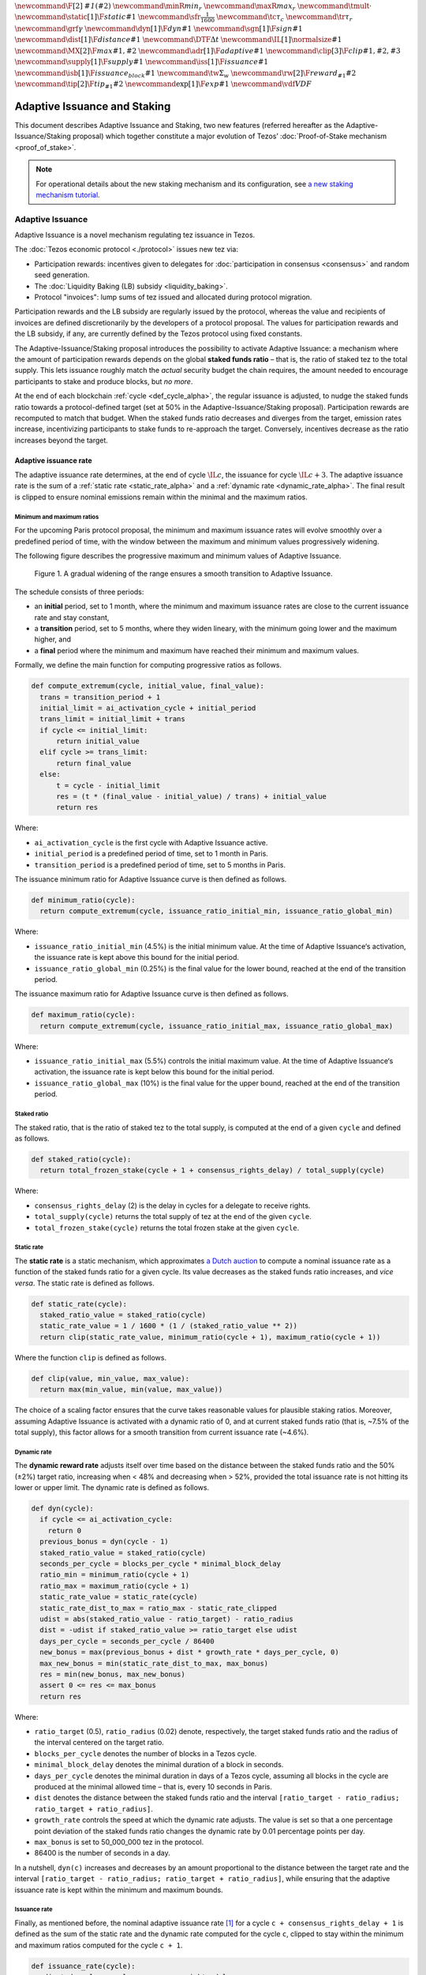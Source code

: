 :math:`\newcommand\F[2]{\mathit{#1}\left(#2\right)}`
:math:`\newcommand{\minR}{\mathit{min_r}}`
:math:`\newcommand{\maxR}{\mathit{max_r}}`
:math:`\newcommand{\tmult}{\cdot}`
:math:`\newcommand\static[1]{\F{static}{#1}}`
:math:`\newcommand{\sfr}{\frac{1}{1600}}` :math:`\newcommand\tc{\tau_c}`
:math:`\newcommand\tr{\tau_r}` :math:`\newcommand\grf{\gamma}`
:math:`\newcommand\dyn[1]{\F{dyn}{#1}}`
:math:`\newcommand\sgn[1]{\F{sign}{#1}}`
:math:`\newcommand\dist[1]{\F{distance}{#1}}`
:math:`\newcommand\DTF{{\Delta t}}`
:math:`\newcommand\IL[1]{\normalsize{#1}}`
:math:`\newcommand\MX[2]{\F{max}{#1,#2}}`
:math:`\newcommand\adr[1]{\F{adaptive}{#1}}`
:math:`\newcommand\clip[3]{\F{clip}{#1,#2,#3}}`
:math:`\newcommand\supply[1]{\F{supply}{#1}}`
:math:`\newcommand\iss[1]{\F{issuance}{#1}}`
:math:`\newcommand\isb[1]{\F{issuance_{block}}{#1}}`
:math:`\newcommand\tw{\Sigma_w}`
:math:`\newcommand\rw[2]{\F{reward_{#1}}{#2}}`
:math:`\newcommand\tip[2]{\F{tip_{#1}}{#2}}`
:math:`\newcommand\exp[1]{\F{exp}{#1}}`
:math:`\newcommand{\vdf}{\mathit{VDF}}`


=============================
Adaptive Issuance and Staking
=============================

This document describes Adaptive Issuance and Staking, two new features (referred hereafter as the Adaptive-Issuance/Staking proposal) which together constitute a major evolution of Tezos’ :doc:`Proof-of-Stake mechanism <proof_of_stake>`.

.. note::

  For operational details about the new staking mechanism and its configuration, see `a new staking mechanism tutorial <https://docs.google.com/document/d/1-1WTG2Vuez9D8fROTJrs42twbIErR16xyknRRBrjr-A/edit?usp=sharing>`__.

.. _adaptive_issuance_alpha:

Adaptive Issuance
=================

Adaptive Issuance is a novel mechanism regulating tez issuance in Tezos.

The :doc:`Tezos economic protocol <./protocol>` issues new
tez via:

-  Participation rewards: incentives given to delegates for
   :doc:`participation in consensus <consensus>`
   and random seed generation.
-  The :doc:`Liquidity Baking (LB) subsidy <liquidity_baking>`.
-  Protocol "invoices": lump sums of tez issued and allocated during
   protocol migration.

Participation rewards and the LB subsidy are regularly issued by the
protocol, whereas the value and recipients of invoices are defined
discretionarily by the developers of a protocol proposal.
The values for participation rewards and
the LB subsidy, if any, are currently defined by the Tezos protocol using fixed
constants.

The Adaptive-Issuance/Staking proposal
introduces the possibility to activate Adaptive Issuance: a mechanism where the amount of
participation rewards depends on the global **staked funds ratio** – that is, the
ratio of staked tez to the total supply. This lets issuance roughly
match the *actual* security budget the chain requires, the amount needed
to encourage participants to stake and produce blocks, but *no more*.

At the end of each blockchain :ref:`cycle <def_cycle_alpha>`, the
regular issuance is adjusted, to nudge the staked funds ratio towards a
protocol-defined target (set at 50% in the Adaptive-Issuance/Staking proposal). Participation rewards
are recomputed to match that budget. When the staked
funds ratio decreases and diverges from the target, emission rates
increase, incentivizing participants to stake funds to re-approach the
target. Conversely, incentives decrease as the ratio increases beyond
the target.

.. _adaptive_issuance_rate_alpha:

Adaptive issuance rate
----------------------

The adaptive issuance rate determines, at the end
of cycle :math:`\IL{c}`, the issuance for cycle :math:`\IL{c + 3}`. The
adaptive issuance rate is the sum of a :ref:`static rate <static_rate_alpha>`
and a :ref:`dynamic rate <dynamic_rate_alpha>`. The final result is clipped to
ensure nominal emissions remain within the minimal and the maximum ratios.

.. _minimum_and_maximum_ratios_alpha:

Minimum and maximum ratios
..........................

For the upcoming Paris protocol proposal, the minimum and maximum
issuance rates will evolve smoothly over a predefined period of time,
with the window between the maximum and minimum values progressively
widening.

The following figure describes the progressive maximum and minimum
values of Adaptive Issuance.


.. figure:: ai-min-max-new.jpeg

 Figure 1. A gradual widening of the range ensures a smooth transition
 to Adaptive Issuance.

The schedule consists of three periods:

- an **initial** period, set to 1 month, where the minimum and maximum
  issuance rates are close to the current issuance rate and stay
  constant,
- a **transition** period, set to 5 months, where they widen lineary, with
  the minimum going lower and the maximum higher, and
- a **final** period where the minimum and maximum have reached their
  minimum and maximum values.

Formally, we define the main function for computing progressive ratios
as follows.

.. code-block:: python

  def compute_extremum(cycle, initial_value, final_value):
    trans = transition_period + 1
    initial_limit = ai_activation_cycle + initial_period
    trans_limit = initial_limit + trans
    if cycle <= initial_limit:
        return initial_value
    elif cycle >= trans_limit:
        return final_value
    else:
        t = cycle - initial_limit
        res = (t * (final_value - initial_value) / trans) + initial_value
        return res

Where:

- ``ai_activation_cycle`` is the first cycle with Adaptive Issuance active.
- ``initial_period`` is a predefined period of time, set to 1 month in Paris.
- ``transition_period`` is a predefined period of time, set to 5 months in Paris.

The issuance minimum ratio for Adaptive Issuance curve is then defined as follows.

.. code-block:: python

  def minimum_ratio(cycle):
    return compute_extremum(cycle, issuance_ratio_initial_min, issuance_ratio_global_min)

Where:

- ``issuance_ratio_initial_min`` (4.5%) is the initial minimum value. At the time of Adaptive Issuance‘s activation, the issuance rate is kept above this bound for the initial period.
- ``issuance_ratio_global_min`` (0.25%) is the final value for the lower bound, reached at the end of the transition period.


The issuance maximum ratio for Adaptive Issuance curve is then defined as follows.

.. code-block:: python

  def maximum_ratio(cycle):
    return compute_extremum(cycle, issuance_ratio_initial_max, issuance_ratio_global_max)

Where:

- ``issuance_ratio_initial_max`` (5.5%) controls the initial maximum value. At the time of Adaptive Issuance‘s activation, the issuance rate is kept below this bound for the initial period.
- ``issuance_ratio_global_max`` (10%) is the final value for the upper bound, reached at the end of the transition period.

.. _staked_ratio_alpha:

Staked ratio
............

The staked ratio, that is the ratio of staked tez to the total supply, is computed at the end of a given ``cycle`` and defined as follows.

.. code-block:: python

  def staked_ratio(cycle):
    return total_frozen_stake(cycle + 1 + consensus_rights_delay) / total_supply(cycle)

Where:

- ``consensus_rights_delay`` (2) is the delay in cycles for a delegate to receive rights.
- ``total_supply(cycle)`` returns the total supply of tez at the end of the given ``cycle``.
- ``total_frozen_stake(cycle)`` returns the total frozen stake at the given ``cycle``.

.. _static_rate_alpha:

Static rate
...........

The **static rate** is a static mechanism, which approximates `a Dutch
auction <https://en.wikipedia.org/wiki/Dutch_auction>`__ to compute a
nominal issuance rate as a function of the staked funds ratio for a
given cycle. Its value decreases as the staked funds ratio increases,
and *vice versa*. The static rate is defined as follows.

.. code-block:: python

  def static_rate(cycle):
    staked_ratio_value = staked_ratio(cycle)
    static_rate_value = 1 / 1600 * (1 / (staked_ratio_value ** 2))
    return clip(static_rate_value, minimum_ratio(cycle + 1), maximum_ratio(cycle + 1))

Where the function ``clip`` is defined as follows.

.. code-block:: python

  def clip(value, min_value, max_value):
    return max(min_value, min(value, max_value))

The choice of a scaling factor ensures that the curve takes reasonable values for plausible staking ratios. Moreover, assuming Adaptive Issuance is activated with a dynamic ratio of 0, and at current staked funds ratio (that is, ~7.5% of the total supply), this factor allows for a smooth transition from current issuance rate (~4.6%).

.. _dynamic_rate_alpha:

Dynamic rate
............

The **dynamic reward rate** adjusts itself over time based on the distance between the staked funds ratio and the 50% (±2%) target ratio, increasing when < 48% and decreasing when > 52%, provided the total issuance rate is not hitting its lower or upper limit. The dynamic rate is defined as follows.

.. code-block:: python

  def dyn(cycle):
    if cycle <= ai_activation_cycle:
      return 0
    previous_bonus = dyn(cycle - 1)
    staked_ratio_value = staked_ratio(cycle)
    seconds_per_cycle = blocks_per_cycle * minimal_block_delay
    ratio_min = minimum_ratio(cycle + 1)
    ratio_max = maximum_ratio(cycle + 1)
    static_rate_value = static_rate(cycle)
    static_rate_dist_to_max = ratio_max - static_rate_clipped
    udist = abs(staked_ratio_value - ratio_target) - ratio_radius
    dist = -udist if staked_ratio_value >= ratio_target else udist
    days_per_cycle = seconds_per_cycle / 86400
    new_bonus = max(previous_bonus + dist * growth_rate * days_per_cycle, 0)
    max_new_bonus = min(static_rate_dist_to_max, max_bonus)
    res = min(new_bonus, max_new_bonus)
    assert 0 <= res <= max_bonus
    return res

Where:

- ``ratio_target`` (0.5), ``ratio_radius`` (0.02) denote, respectively, the target staked funds ratio and the radius of the interval centered on the target ratio.
- ``blocks_per_cycle`` denotes the number of blocks in a Tezos cycle.
- ``minimal_block_delay`` denotes the minimal duration of a block in seconds.
- ``days_per_cycle`` denotes the minimal duration in days of a Tezos cycle, assuming all blocks in the cycle are produced at the minimal allowed time – that is, every 10 seconds in Paris.
- ``dist`` denotes the distance between the staked funds ratio and the interval ``[ratio_target - ratio_radius; ratio_target + ratio_radius]``.
- ``growth_rate`` controls the speed at which the dynamic rate adjusts. The value is set so that a one percentage point deviation of the staked funds ratio changes the dynamic rate by 0.01 percentage points per day.
- ``max_bonus`` is set to 50_000_000 tez in the protocol.
- 86400 is the number of seconds in a day.


In a nutshell, ``dyn(c)`` increases and decreases by an amount proportional to the distance between the target rate and the interval ``[ratio_target - ratio_radius; ratio_target + ratio_radius]``, while ensuring that the adaptive issuance rate is kept within the minimum and maximum bounds.

.. _issuance_rate_alpha:

Issuance rate
......................

Finally, as mentioned before, the nominal adaptive issuance rate [1]_ for a cycle ``c + consensus_rights_delay + 1`` is defined as the sum of the static rate and the dynamic rate computed for the cycle ``c``, clipped to stay within the minimum and maximum ratios computed for the cycle ``c + 1``.

.. code-block:: python

  def issuance_rate(cycle):
    adjusted_cycle = cycle - consensus_rights_delay
    static_rate_ratio = static_rate(adjusted_cycle - 1)
    bonus = reward_bonus(adjusted_cycle - 1)
    ratio_min = minimum_ratio(adjusted_cycle)
    ratio_max = maximum_ratio(adjusted_cycle)
    total_rate = static_rate_ratio + bonus
    return clip(total_rate, ratio_min, ratio_max)


.. _adaptive_rewards_alpha:

Adaptive rewards
----------------

Before adaptive issuance activation, participation rewards
are fixed values defined by protocol constants. With the
proposed mechanism, the adaptive issuance rate
provides instead a budget for the whole cycle, which gets allocated
equally to each block of the cycle and distributed between the various
rewards, in proportion to their relative :ref:`weights <rewards_weights_alpha>`.

.. _rewards_weights_alpha:

Reward weights
..............

The Adaptive-Issuance/Staking proposal defines the weights for participation rewards as:

- Attestation (formerly, endorsing) rewards: 10,240.
- Fixed baking reward: 5,120.
- Bonus baking reward: 5,120.
- Nonce revelation tip: 1.
- VDF tip: 1.

The total sum ``sum_rewards_weight`` of all weights is 20482.

.. code-block:: python

  sum_rewards_weight = (
    attestation_rewards +
    fixed_baking_rewards +
    bonus_baking_rewards +
    nonce_revelation_tip +
    vdf_tip)

The coefficient to apply for reward computation is defined as follows.

.. code-block:: python

  def reward_coeff(cycle):
    if cycle < ai_activation_cycle:
      return 1
    rate = issuance_rate(cycle)
    total_supply = total_supply(cycle - consensus_rights_delay - 1)
    return (rate / 525600) * total_supply / base_total_issued_per_minute

Where:

- ``base_total_issued_per_minute`` (80007812) is the expected amount of mutez issued per minute.
- 525600 is the number of minutes per year.

The issuance per block is then distributed amongst the different rewards in proportion to their weight.

.. code-block:: python

  def tez_from_weights(weight):
    num = weight * minimal_block_delay
    den = sum_rewards_weight * 60
    return base_total_issued_per_minute * num / den

  def reward_from_constants(cycle, weight):
    return tez_from_weights(weight) * reward_coeff(cycle)


**Consensus rewards.** Since the adoption of Tenderbake, Tezos protocols
before the Adaptive-Issuance/Staking proposal have rewarded delegates :doc:`for their participation in
consensus <consensus>`
with the following rewards per block:

-  A fixed **baking** reward, given to the delegate which produced the
   *payload* of the block (i.e. choosing transactions, and other
   non-consensus operations).
-  A variable, baking **bonus** reward given to the delegate which
   produced the block included in the chain. This bonus is given for
   including attestations, if their combined attesting power exceeds the
   minimal threshold (two thirds of total slots).
-  A *collective* **attestation** reward, for attesting block proposals,
   distributed at the end of the cycle to the delegates selected in the
   consensus committees for that cycle, proportionnaly to their expected
   participation.

We refer to :doc:`the consensus page <consensus>` for
further insight on the pre-requisites and distribution of these rewards.
Here, we derive the new functions which compute their values per block.

.. code-block:: python

  def baking_reward_fixed_portion(cycle):
    return reward_from_constants(cycle, fixed_baking_rewards)

  def baking_reward_bonus_per_slot(cycle):
    bonus_committee_size = consensus_committee_size - consensus_threshold
    return reward_from_constants(cycle, bonus_baking_rewards) / bonus_committee_size

  def attestation_reward_per_slot(cycle):
    return reward_from_constants(cycle, attestation_rewards) / consensus_committee_size

Where:

- ``consensus_committee_size`` (7000) is the number of attestation slots available in a block.
- ``consensus_threshold`` (4667) is the required number of attestations for a baker to propose a block.


**Nonce and VDF revelation tips.** The rewards allocated to delegates
for contributing to :ref:`random seed generation <randomness_generation_alpha>`
(that is, for revealing nonce seeds and posting VDF proofs) are not paid
each block, but rather every 192 blocks.

.. code-block:: python

  def seed_nonce_revelation_tip(cycle):
    return reward_from_constants(cycle, nonce_revelation_tip * blocks_per_commitment)

  def vdf_revelation_tip(cycle):
    return reward_from_constants(cycle, vdf_tip * blocks_per_commitment)

Where:

- ``blocks_per_commitment`` (192) is the interval in blocks between each revelation, both VDF and nonce.


The Adaptive-Issuance/Staking proposal implements a new `RPC
endpoint <https://tezos.gitlab.io/paris/rpc.html#get-block-id-context-issuance-expected-issuance>`__,
``/issuance/expected_issuance``, which reports the precomputed values of
all participation rewards, for the provided block and the next
``consensus_rights_delay`` cycles.

.. _new_staking_alpha:

New Staking mechanism
=====================

Staking is an evolution of the existing Tezos :doc:`Liquid Proof-of-Stake
mechanism <proof_of_stake>`. It
introduces a new role for network participants, called **staker**,
complementary to the existing :ref:`delegate <def_delegate_alpha>`
(also known as *baker*) and *delegator* roles. A staker must also be a
*delegator* – that is, they must first choose a delegate.

When stakers **stake** funds towards a delegate’s **staking**
**balance**, the associated **baking** and **voting powers** accrue to
that delegate. Similarly to how delegated funds work, staked funds
remain within the staker’s account at all times.

Staked and delegated funds **have different weights** in the computation
of delegates’ baking and voting powers: staked funds (both external
stakes by stakers and the delegate’s own) count **twice** as much as
delegated funds.

Unlike delegated funds, staked funds are considered to contribute to the
security deposit associated with their chosen delegate. Thus, they are
subject to :ref:`slashing <slashing_alpha>` if
the delegate misbehaves by :ref:`double-signing <def_double_signing_alpha>`
block proposals or consensus operations, and are subject to the same
withdrawal delays – colloquially, they are "frozen".

Stakers are slashed proportionally to their contribution to the
delegate’s staking balance. To simplify slashing, double-baking
penalties are now proportional to staked funds: instead of the previous
fixed sum of 640 tez they are now set to 5% of the delegate’s stake.
Moreover, denunciation rewards (both for double-baking and
double-attestations) are reduced from one half to one seventh of the
slashed funds. The chosen value prevents adversarial delegates from
abusing the slashing mechanism for profit at the expense of their
stakers.

*Delegates* :ref:`configure their staking
policy <staking_policy_configuration_alpha>` by setting staking parameters
which regulate whether they accept stakers (the default being to reject
them), and if so, up to which fraction of their total staking balance.
They can also configure which proportion of the staking rewards from other stakers is set
to accrue to their own staked balance instead.
As :ref:`participation rewards <adaptive_rewards_alpha>` are
automatically shared between delegates and their
stakers, delegates can use this parameter to collect an *edge* from the
rewards attributable to their stakers.

If and when the Adaptive-Issuance/Staking proposal activates, freezing and unfreezing of staked funds
will be controlled directly by delegates and stakers, and will no longer
be automatic. This entails that staked funds are frozen until manually
unfrozen by stakers. This is a two step process which spans for at least
4 cycles (cf. :ref:`Staked funds management <staked_funds_management_alpha>`).

A new user interface is provided for delegates and stakers to interact
with the mechanism. It is based on four *pseudo-operations*: ``stake``,
``unstake``, ``finalize_unstake``, and ``set_delegate_parameters``.
Pseudo-operations are self-transfers: a transfer operation where the
destination matches the source – each involving a special entry-point of
the same name introduced for :ref:`user accounts <def_user_account_alpha>`.
This approach was chosen to minimize the work required by wallets,
custodians, exchanges, and other parties to support the functionality.

**NB** Until :ref:`feature
activation <feature_activation_alpha>`: only
*delegates* can stake funds and the relative weight of staked and
delegated funds remains unchanged. In the current implementation, only
user accounts can become stakers. In other words, smart contracts
cannot stake funds (they can of course still delegate them).

.. _staking_policy_configuration_alpha:

Staking policy configuration
----------------------------

*Delegates* can configure their staking policy by setting the following
parameters:

-  ``edge_of_baking_over_staking``: a ratio between 0 and 1, whose
   default value is 1. This parameter determines the fraction of the
   rewards that accrue to the delegate's frozen deposit – the
   remainder is shared among its stakers.
-  ``limit_of_staking_over_baking``: a non-negative number, denoting the
   maximum portion of external stake by stakers over the delegate’s own
   staked funds. It defaults to 0 – which entails that delegates do not
   accept external stakes by default. It is moreover capped by a global
   constant, set to 5 in the Adaptive-Issuance/Staking proposal, which ensures the baker controls a
   significant part of the stake.

Delegates can modify these staking parameters at all times, using the
``set_delegate_parameters`` pseudo-operation: that is, by transferring 0
tez to their own ``set_delegate_parameters`` entry-point. The chosen values for both
parameters need to be supplied. The new parameters are then applied
``DELEGATE_PARAMETERS_ACTIVATION_DELAY`` (currently 5) cycles later.

::

   octez-client transfer 0 from <delegate> to  <delegate> --entrypoint set_delegate_parameters --arg "Pair <limit as int value in millionth)> (Pair <edge as int value in billionth> Unit)"

or more conveniently::

   octez-client set delegate parameters for  <delegate> --limit-of-staking-over-baking <value> --edge-of-baking-over-staking <value>

**On overstaking and overdelegation.** Note that if a delegate’s
``limit_of_staking_over_baking`` is exceeded (that is, the delegate is
*overstaked*), the exceeding stake is automatically considered as
*delegation* for the delegate’s baking and voting power calculation, but
it does remain slashable. The new mechanism does not alter
*overdelegation* (delegated funds beyond 9 times the delegate’s own
stake) nor its consequence on voting and baking powers. That is,
overdelegated funds are not counted towards a delegate baking power, but
they do increase their voting power.

.. _staked_funds_management_alpha:

Staked funds management
-----------------------

Stakers (and delegates) can use the ``stake``, ``unstake``, and
``finalize_unstake`` pseudo-operations to control their stakes. Figure
2 illustrates their effect on a staker’s funds. Note that
while these pseudo-operations change the *state* of the involved funds,
they remain otherwise within the staker’s account at all times.

.. figure:: staked_funds_transitions.png

  Figure 2: staked funds management using pseudo-operations.

To *stake* funds, a delegator uses the ``stake`` pseudo-operation,
transferring the chosen amount of **spendable** tez to their own
``stake`` entry-point. The **staked** tez will then be frozen and
contribute to their chosen delegate’s staking balance. Note that the
``stake`` pseudo-operation will fail if the sender account is not
*delegated*.

::

   octez-client transfer <amount> from <staker> to <staker> --entrypoint stake

or more conveniently::

   octez-client stake <amount> for <staker>

To *unstake* funds, a staker first submits an unstake request with the
``unstake`` pseudo-operation. This is implemented by transferring the
chosen amount in tez to their ``unstake`` entry-point::

   octez-client transfer <amount> from <staker> to <staker> --entrypoint unstake

or more conveniently::

   octez-client unstake <amount|"everything"> for <staker>

The requested amount will be **unstaked** but will remain **frozen**.
After 4 cycles, unstaked frozen tokens are no longer considered at stake
nor slashable. They are said then to be both **unstaked** and
**finalizable**.

A staker can retrieve all unstaked and finalizable tokens at any time,
making them spendable again. This is done using the ``finalize_unstake``
entrypoint -– that is, by transferring 0 tez to their
``finalize_unstake`` entry-point::

   octez-client transfer 0 from <staker> to <staker> --entrypoint finalize_unstake

or more conveniently::

   octez-client finalize unstake for <staker>

In some circumstances, unstake and finalize can be done implicitly: any call
to ``stake`` or ``unstake`` will implicitly finalize all currently finalizable pending
unstake requests. Also, as we will see next, change of delegate triggers an
unstake operation.

Change of delegate
------------------

When a staker changes its delegate, the operation will trigger an implicit unstake
request for the full frozen deposit of the staker.

As long as the unstake request is not finalized, the frozen tokens will continue
to be delegated to the old delegate, however the spending
balance of the account is accounted in the new delegate's stake.
It will not be possible to stake with the new delegate as long as there are
unfinalizable unstake request for token staked with the old delegate.

.. _feature_activation_alpha:

Feature activation vs protocol activation
=========================================

Should the Adaptive-Issuance/Staking proposal be accepted by the community, and
once the protocol becomes active on Tezos Mainnet, most of the features
described in this document will **not** be enabled by default, only
latent possibilities in the protocol, waiting for a separate activation.

In particular, the following changes will require additional approval
from delegates via separate feature activation vote mechanism:

-  Adaptive issuance – including notably the changes to the computation
   of consensus rewards.
-  Ability for *delegators* to become *stakers* – until feature
   activation delegates continue to be the only participants who can
   **stake** funds.
-  The changes in weight for staked and delegated funds towards the
   computation of baking and voting rights.

Other changes described earlier would be enabled from the Adaptive-Issuance/Staking proposal’s
activation:

-  The new interface for stake manipulation based on
   *pseudo-operations*. Note that this entails the deprecation of the
   ``set/unset deposits limit`` interface and also the end of automatic
   deposit freezing. On protocol activation, each delegate’s stake is
   derived from the frozen deposits at the end of the last cycle of
   Nairobi.
-  The changes in slashing penalties (double-baking penalties are set to
   5% of the staked funds) and denunciation rewards (they amount to one
   seventh of slashed funds).
-  Changes to protocol constants. Note that this entails calculating
   participation rewards using the weight-based
   formulas, but these are defined so that they match the previous
   values when :ref:`Adaptive Issuance <adaptive_issuance_alpha>` is not active.


**NB** In the implementation in the Adaptive-Issuance/Staking proposal, the issuance rate
is computed 3 cycles in advance. Thus, in the first 3 cycles where is
active, the protocol does not use the :ref:`adaptive reward
formula <adaptive_rewards_alpha>` and keeps using the current reward
values.

.. [1]
   Note that if the nominal annual issuance rate is :math:`r`, the
   annualized rate is close to :math:`\IL{\exp{r} - 1}` as it is
   compounded at every cycle.
